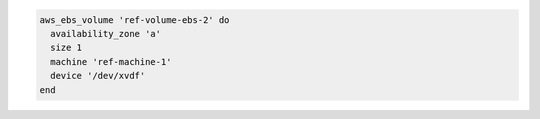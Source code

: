 .. The contents of this file may be included in multiple topics (using the includes directive).
.. The contents of this file should be modified in a way that preserves its ability to appear in multiple topics.

.. To create and attach an EBS volume:

.. code-block:: ruby

   aws_ebs_volume 'ref-volume-ebs-2' do
     availability_zone 'a'
     size 1
     machine 'ref-machine-1'
     device '/dev/xvdf'
   end
